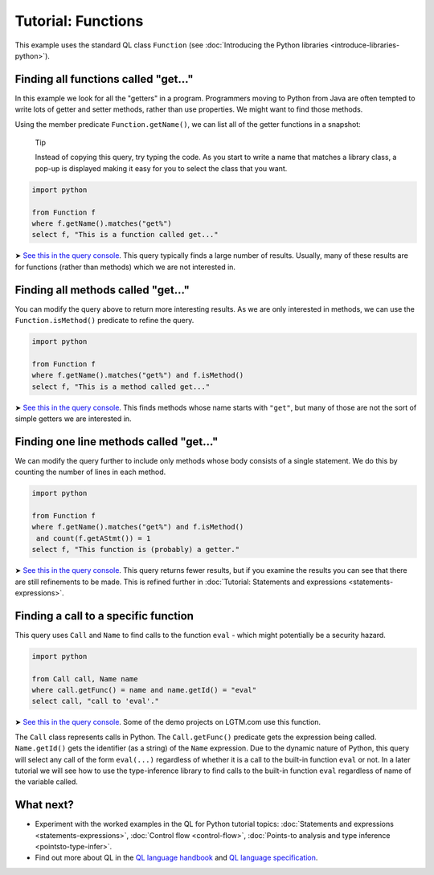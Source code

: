 Tutorial: Functions
===================

This example uses the standard QL class ``Function`` (see :doc:`Introducing the Python libraries <introduce-libraries-python>`).

Finding all functions called "get..."
-------------------------------------

In this example we look for all the "getters" in a program. Programmers moving to Python from Java are often tempted to write lots of getter and setter methods, rather than use properties. We might want to find those methods.

Using the member predicate ``Function.getName()``, we can list all of the getter functions in a snapshot:

   Tip

   Instead of copying this query, try typing the code. As you start to write a name that matches a library class, a pop-up is displayed making it easy for you to select the class that you want.

.. code-block:: ql

   import python

   from Function f
   where f.getName().matches("get%")
   select f, "This is a function called get..."

➤ `See this in the query console <https://lgtm.com/query/669220031/>`__. This query typically finds a large number of results. Usually, many of these results are for functions (rather than methods) which we are not interested in.

Finding all methods called "get..."
-----------------------------------

You can modify the query above to return more interesting results. As we are only interested in methods, we can use the ``Function.isMethod()`` predicate to refine the query.

.. code-block:: ql

   import python

   from Function f
   where f.getName().matches("get%") and f.isMethod()
   select f, "This is a method called get..."

➤ `See this in the query console <https://lgtm.com/query/690010035/>`__. This finds methods whose name starts with ``"get"``, but many of those are not the sort of simple getters we are interested in.

Finding one line methods called "get..."
----------------------------------------

We can modify the query further to include only methods whose body consists of a single statement. We do this by counting the number of lines in each method.

.. code-block:: ql

   import python

   from Function f
   where f.getName().matches("get%") and f.isMethod()
    and count(f.getAStmt()) = 1
   select f, "This function is (probably) a getter."

➤ `See this in the query console <https://lgtm.com/query/667290044/>`__. This query returns fewer results, but if you examine the results you can see that there are still refinements to be made. This is refined further in :doc:`Tutorial: Statements and expressions <statements-expressions>`.

Finding a call to a specific function
-------------------------------------

This query uses ``Call`` and ``Name`` to find calls to the function ``eval`` - which might potentially be a security hazard.

.. code-block:: ql

   import python

   from Call call, Name name
   where call.getFunc() = name and name.getId() = "eval"
   select call, "call to 'eval'."

➤ `See this in the query console <https://lgtm.com/query/6718356557331218618/>`__. Some of the demo projects on LGTM.com use this function.

The ``Call`` class represents calls in Python. The ``Call.getFunc()`` predicate gets the expression being called. ``Name.getId()`` gets the identifier (as a string) of the ``Name`` expression.
Due to the dynamic nature of Python, this query will select any call of the form ``eval(...)`` regardless of whether it is a call to the built-in function ``eval`` or not.
In a later tutorial we will see how to use the type-inference library to find calls to the built-in function ``eval`` regardless of name of the variable called.

What next?
----------

-  Experiment with the worked examples in the QL for Python tutorial topics: :doc:`Statements and expressions <statements-expressions>`, :doc:`Control flow <control-flow>`, :doc:`Points-to analysis and type inference <pointsto-type-infer>`.
-  Find out more about QL in the `QL language handbook <https://help.semmle.com/QL/ql-handbook/index.html>`__ and `QL language specification <https://help.semmle.com/QL/ql-spec/language.html>`__.
